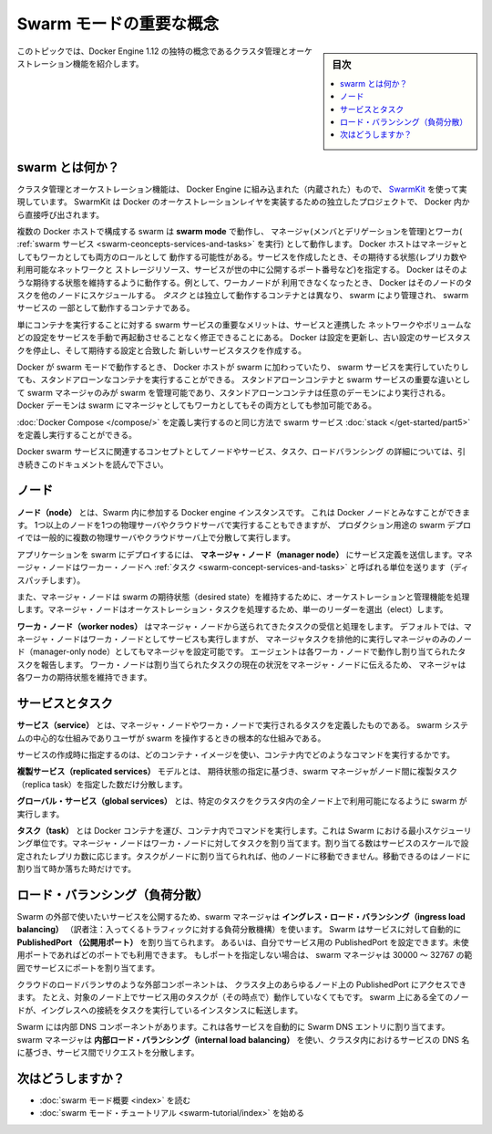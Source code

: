 .. -*- coding: utf-8 -*-
.. URL: https://docs.docker.com/engine/swarm/key-concepts/
.. SOURCE: https://github.com/docker/docker.github.io/blob/master/engine/swarm/key-concepts.md
   doc version: 18.09
      https://github.com/docker/docker.github.io/commits/master/engine/swarm/key-concepts.md
.. check date: 2016/11/10
.. Commits on Oct 21, 2017 142aee0354669b7cdb114c644c32cb360442d691
.. -----------------------------------------------------------------------------

.. Swarm mode key concepts

.. _swam-mode-key-concepts:

=======================================
Swarm モードの重要な概念
=======================================

.. sidebar:: 目次

   .. contents::
       :depth: 3
       :local:

.. This topic introduces some of the concepts unique to the cluster management and
   orchestration features of Docker Engine 1.12.

このトピックでは、Docker Engine 1.12 の独特の概念であるクラスタ管理とオーケストレーション機能を紹介します。

.. What is a swarm?

.. _what-is-a-swarm:

swarm とは何か？
====================

.. The cluster management and orchestration features embedded in the Docker Engine
   are built using [swarmkit](https://github.com/docker/swarmkit/). Swarmkit is a
   separate project which implements Docker's orchestration layer and is used
   directly within Docker.

クラスタ管理とオーケストレーション機能は、 Docker Engine に組み込まれた（内蔵された）もので、
`SwarmKit <https://github.com/docker/swarmkit/>`_ を使って実現しています。
SwarmKit は Docker のオーケストレーションレイヤを実装するための独立したプロジェクトで、
Docker 内から直接呼び出されます。


.. A swarm consists of multiple Docker hosts which run in **swarm mode** and act as
   managers (to manage membership and delegation) and workers (which run
   [swarm services](key-concepts.md#services-and-tasks)). A given Docker host can
   be a manager, a worker, or perform both roles. When you create a service, you
   define its optimal state (number of replicas, network and storage resources
   available to it, ports the service exposes to the outside world, and more).
   Docker works to maintain that desired state. For instance, if a worker node
   becomes unavailable, Docker schedules that node's tasks on other nodes. A _task_
   is a running container which is part of a swarm service and managed by a swarm
   manager, as opposed to a standalone container.

複数の Docker ホストで構成する swarm は **swarm mode** で動作し、
マネージャ(メンバとデリゲーションを管理)とワーカ( :ref:`swarm サービス <swarm-ceoncepts-services-and-tasks>` を実行)
として動作します。 Docker ホストはマネージャとしてもワーカとしても両方のロールとして
動作する可能性がある。サービスを作成したとき、その期待する状態(レプリカ数や利用可能なネットワークと
ストレージリソース、サービスが世の中に公開するポート番号など)を指定する。
Docker はそのような期待する状態を維持するように動作する。例として、ワーカノードが
利用できなくなったとき、 Docker はそのノードのタスクを他のノードにスケジュールする。
*タスク* とは独立して動作するコンテナとは異なり、 swarm により管理され、 swarm サービスの
一部として動作するコンテナである。

.. One of the key advantages of swarm services over standalone containers is that
   you can modify a service's configuration, including the networks and volumes it
   is connected to, without the need to manually restart the service. Docker will
   update the configuration, stop the service tasks with the out of date
   configuration, and create new ones matching the desired configuration.

単にコンテナを実行することに対する swarm サービスの重要なメリットは、サービスと連携した
ネットワークやボリュームなどの設定をサービスを手動で再起動させることなく修正できることにある。
Docker は設定を更新し、古い設定のサービスタスクを停止し、そして期待する設定と合致した
新しいサービスタスクを作成する。

.. When Docker is running in swarm mode, you can still run standalone containers
   on any of the Docker hosts participating in the swarm, as well as swarm
   services. A key difference between standalone containers and swarm services is
   that only swarm managers can manage a swarm, while standalone containers can be
   started on any daemon. Docker daemons can participate in a swarm as managers,
   workers, or both.

Docker が swarm モードで動作するとき、 Docker ホストが swarm に加わっていたり、
swarm サービスを実行していたりしても、スタンドアローンなコンテナを実行することができる。
スタンドアローンコンテナと swarm サービスの重要な違いとして swarm マネージャのみが
swarm を管理可能であり、スタンドアローンコンテナは任意のデーモンにより実行される。
Docker デーモンは swarm にマネージャとしてもワーカとしてもその両方としても参加可能である。

.. In the same way that you can use [Docker Compose](/compose/) to define and run
   containers, you can define and run swarm service
   [stacks](/get-started/part5.md).

:doc:`Docker Compose </compose/>` を定義し実行するのと同じ方法で
swarm サービス :doc:`stack </get-started/part5>` を定義し実行することができる。

.. Keep reading for details about concepts relating to Docker swarm services,
   including nodes, services, tasks, and load balancing.

Docker swarm サービスに関連するコンセプトとしてノードやサービス、タスク、ロードバランシング
の詳細については、引き続きこのドキュメントを読んで下さい。


.. Node

.. _swarm-concept-node:

ノード
==========

.. A **node** is an instance of the Docker engine participating in the swarm. You can also think of this as a Docker node. You can run one or more nodes on a single physical computer or cloud server, but production swarm deployments typically include Docker nodes distributed across multiple physical and cloud machines.

**ノード（node）** とは、Swarm 内に参加する  Docker engine インスタンスです。
これは Docker ノードとみなすことができます。
1つ以上のノードを1つの物理サーバやクラウドサーバで実行することもできますが、
プロダクション用途の swarm デプロイでは一般的に複数の物理サーバやクラウドサーバ上で分散して実行します。

.. To deploy your application to a swarm, you submit a service definition to a
   **manager node**. The manager node dispatches units of work called
   [tasks](#services-and-tasks) to worker nodes.

アプリケーションを swarm にデプロイするには、 **マネージャ・ノード（manager node）** にサービス定義を送信します。マネージャ・ノードはワーカー・ノードへ :ref:`タスク <swarm-concept-services-and-tasks>` と呼ばれる単位を送ります（ディスパッチします）。

.. Manager nodes also perform the orchestration and cluster management functions
   required to maintain the desired state of the swarm. Manager nodes elect a
   single leader to conduct orchestration tasks.

また、マネージャ・ノードは swarm の期待状態（desired state）を維持するために、オーケストレーションと管理機能を処理します。マネージャ・ノードはオーケストレーション・タスクを処理するため、単一のリーダーを選出（elect）します。

.. **Worker nodes** receive and execute tasks dispatched from manager nodes.
   By default manager nodes also run services as worker nodes, but you can
   configure them to run manager tasks exclusively and be manager-only
   nodes. An agent runs on each worker node and reports on the tasks assigned to
   it. The worker node notifies the manager node of the current state of its
   assigned tasks so that the manager can maintain the desired state of each
   worker.

**ワーカ・ノード（worker nodes）** はマネージャ・ノードから送られてきたタスクの受信と処理をします。
デフォルトでは、マネージャ・ノードはワーカ・ノードとしてサービスも実行しますが、
マネージャタスクを排他的に実行しマネージャのみのノード（manager-only node）としてもマネージャを設定可能です。
エージェントは各ワーカ・ノードで動作し割り当てられたタスクを報告します。
ワーカ・ノードは割り当てられたタスクの現在の状況をマネージャ・ノードに伝えるため、
マネージャは各ワーカの期待状態を維持できます。

.. Services and tasks

.. _swarm-concept-services-and-tasks:

サービスとタスク
====================

.. A **service** is the definition of the tasks to execute on the manager or worker nodes. It
   is the central structure of the swarm system and the primary root of user
   interaction with the swarm.

**サービス（service）** とは、マネージャ・ノードやワーカ・ノードで実行されるタスクを定義したものである。
swarm システムの中心的な仕組みでありユーザが swarm を操作するときの根本的な仕組みである。

.. When you create a service, you specify which container image to use and which
   commands to execute inside running containers.

サービスの作成時に指定するのは、どのコンテナ・イメージを使い、コンテナ内でどのようなコマンドを実行するかです。

.. In the **replicated services** model, the swarm manager distributes a specific
   number of replica tasks among the nodes based upon the scale you set in the
   desired state.

**複製サービス（replicated services）** モデルとは、 期待状態の指定に基づき、swarm マネージャがノード間に複製タスク（replica task）を指定した数だけ分散します。

.. For **global services**, the swarm runs one task for the service on every
   available node in the cluster.

**グローバル・サービス（global services）** とは、特定のタスクをクラスタ内の全ノード上で利用可能になるように swarm が実行します。

.. A **task** carries a Docker container and the commands to run inside the
   container. It is the atomic scheduling unit of swarm. Manager nodes assign tasks
   to worker nodes according to the number of replicas set in the service scale.
   Once a task is assigned to a node, it cannot move to another node. It can only
   run on the assigned node or fail.

**タスク（task）** とは Docker コンテナを運び、コンテナ内でコマンドを実行します。これは Swarm における最小スケジューリング単位です。マネージャ・ノードはワーカ・ノードに対してタスクを割り当てます。割り当てる数はサービスのスケールで設定されたレプリカ数に応じます。タスクがノードに割り当てられれば、他のノードに移動できません。移動できるのはノードに割り当て時か落ちた時だけです。

.. Load balancing

.. _swarm-concept-load-balanicng:

ロード・バランシング（負荷分散）
========================================

.. The swarm manager uses **ingress load balancing** to expose the services you
   want to make available externally to the swarm. The swarm manager can
   automatically assign the service a **PublishedPort** or you can configure a
   PublishedPort for the service. You can specify any unused port. If you do not
   specify a port, the swarm manager assigns the service a port in the 30000-32767
   range.

Swarm の外部で使いたいサービスを公開するため、swarm マネージャは
**イングレス・ロード・バランシング（ingress load balancing）**
（訳者注：入ってくるトラフィックに対する負荷分散機構）を使います。
Swarm はサービスに対して自動的に **PublishedPort （公開用ポート）** を割り当てられます。
あるいは、自分でサービス用の PublishedPort を設定できます。未使用ポートであればどのポートでも利用できます。
もしポートを指定しない場合は、 swarm マネージャは 30000 ～ 32767 の範囲でサービスにポートを割り当てます。

.. External components, such as cloud load balancers, can access the service on the
   PublishedPort of any node in the cluster whether or not the node is currently
   running the task for the service.  All nodes in the swarm route ingress
   connections to a running task instance.

クラウドのロードバランサのような外部コンポーネントは、
クラスタ上のあらゆるノード上の PublishedPort にアクセスできます。
たとえ、対象のノード上でサービス用のタスクが（その時点で）動作していなくてもです。
swarm 上にある全てのノードが、イングレスへの接続をタスクを実行しているインスタンスに転送します。

.. Swarm mode has an internal DNS component that automatically assigns each service
   in the swarm a DNS entry. The swarm manager uses **internal load balancing** to
   distribute requests among services within the cluster based upon the DNS name of
   the service.

Swarm には内部 DNS コンポーネントがあります。これは各サービスを自動的に Swarm DNS エントリに割り当てます。swarm マネージャは **内部ロード・バランシング（internal load balancing）** を使い、クラスタ内におけるサービスの DNS 名に基づき、サービス間でリクエストを分散します。

次はどうしますか？
====================

.. 
    Read the swarm mode overview.
    Get started with the swarm mode tutorial.

* :doc:`swarm モード概要 <index>` を読む
* :doc:`swarm モード・チュートリアル <swarm-tutorial/index>` を始める

.. seealso:: 

   Docker Swarm key concepts
      https://docs.docker.com/engine/swarm/key-concepts/
